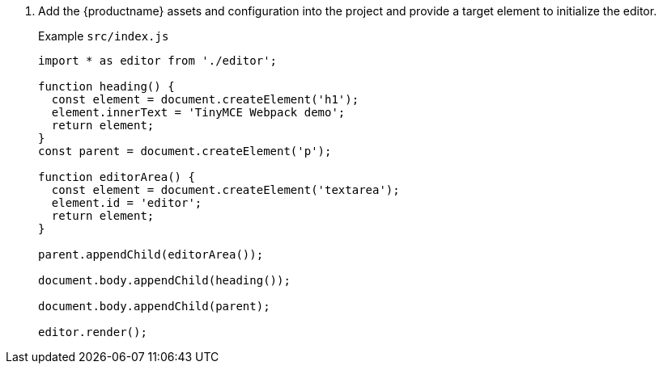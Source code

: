 . Add the {productname} assets and configuration into the project and provide a target element to initialize the editor.
+
Example `+src/index.js+`
+
[source,js]
----
import * as editor from './editor';

function heading() {
  const element = document.createElement('h1');
  element.innerText = 'TinyMCE Webpack demo';
  return element;
}
const parent = document.createElement('p');

function editorArea() {
  const element = document.createElement('textarea');
  element.id = 'editor';
  return element;
}

parent.appendChild(editorArea());

document.body.appendChild(heading());

document.body.appendChild(parent);

editor.render();
----
